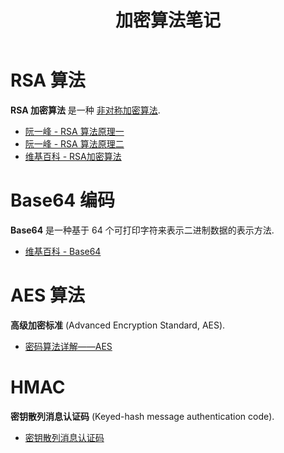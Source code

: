 #+TITLE:      加密算法笔记

* 目录                                                    :TOC_4_gh:noexport:
- [[#rsa-算法][RSA 算法]]
- [[#base64-编码][Base64 编码]]
- [[#aes-算法][AES 算法]]
- [[#hmac][HMAC]]

* RSA 算法
  *RSA 加密算法* 是一种 _非对称加密算法_.

  + [[http://www.ruanyifeng.com/blog/2013/06/rsa_algorithm_part_one.html][阮一峰 - RSA 算法原理一]]
  + [[http://www.ruanyifeng.com/blog/2013/07/rsa_algorithm_part_two.html][阮一峰 - RSA 算法原理二]]
  + [[https://zh.wikipedia.org/wiki/RSA%E5%8A%A0%E5%AF%86%E6%BC%94%E7%AE%97%E6%B3%95][维基百科 - RSA加密算法]]

* Base64 编码
  *Base64* 是一种基于 64 个可打印字符来表示二进制数据的表示方法.

  + [[https://zh.wikipedia.org/wiki/Base64][维基百科 - Base64]]

* AES 算法
  *高级加密标准* (Advanced Encryption Standard, AES).

  + [[https://www.cnblogs.com/luop/p/4334160.html][密码算法详解——AES]]

* HMAC
  *密钥散列消息认证码* (Keyed-hash message authentication code).

  + [[https://zh.wikipedia.org/wiki/%E9%87%91%E9%91%B0%E9%9B%9C%E6%B9%8A%E8%A8%8A%E6%81%AF%E9%91%91%E5%88%A5%E7%A2%BC][密钥散列消息认证码]]
